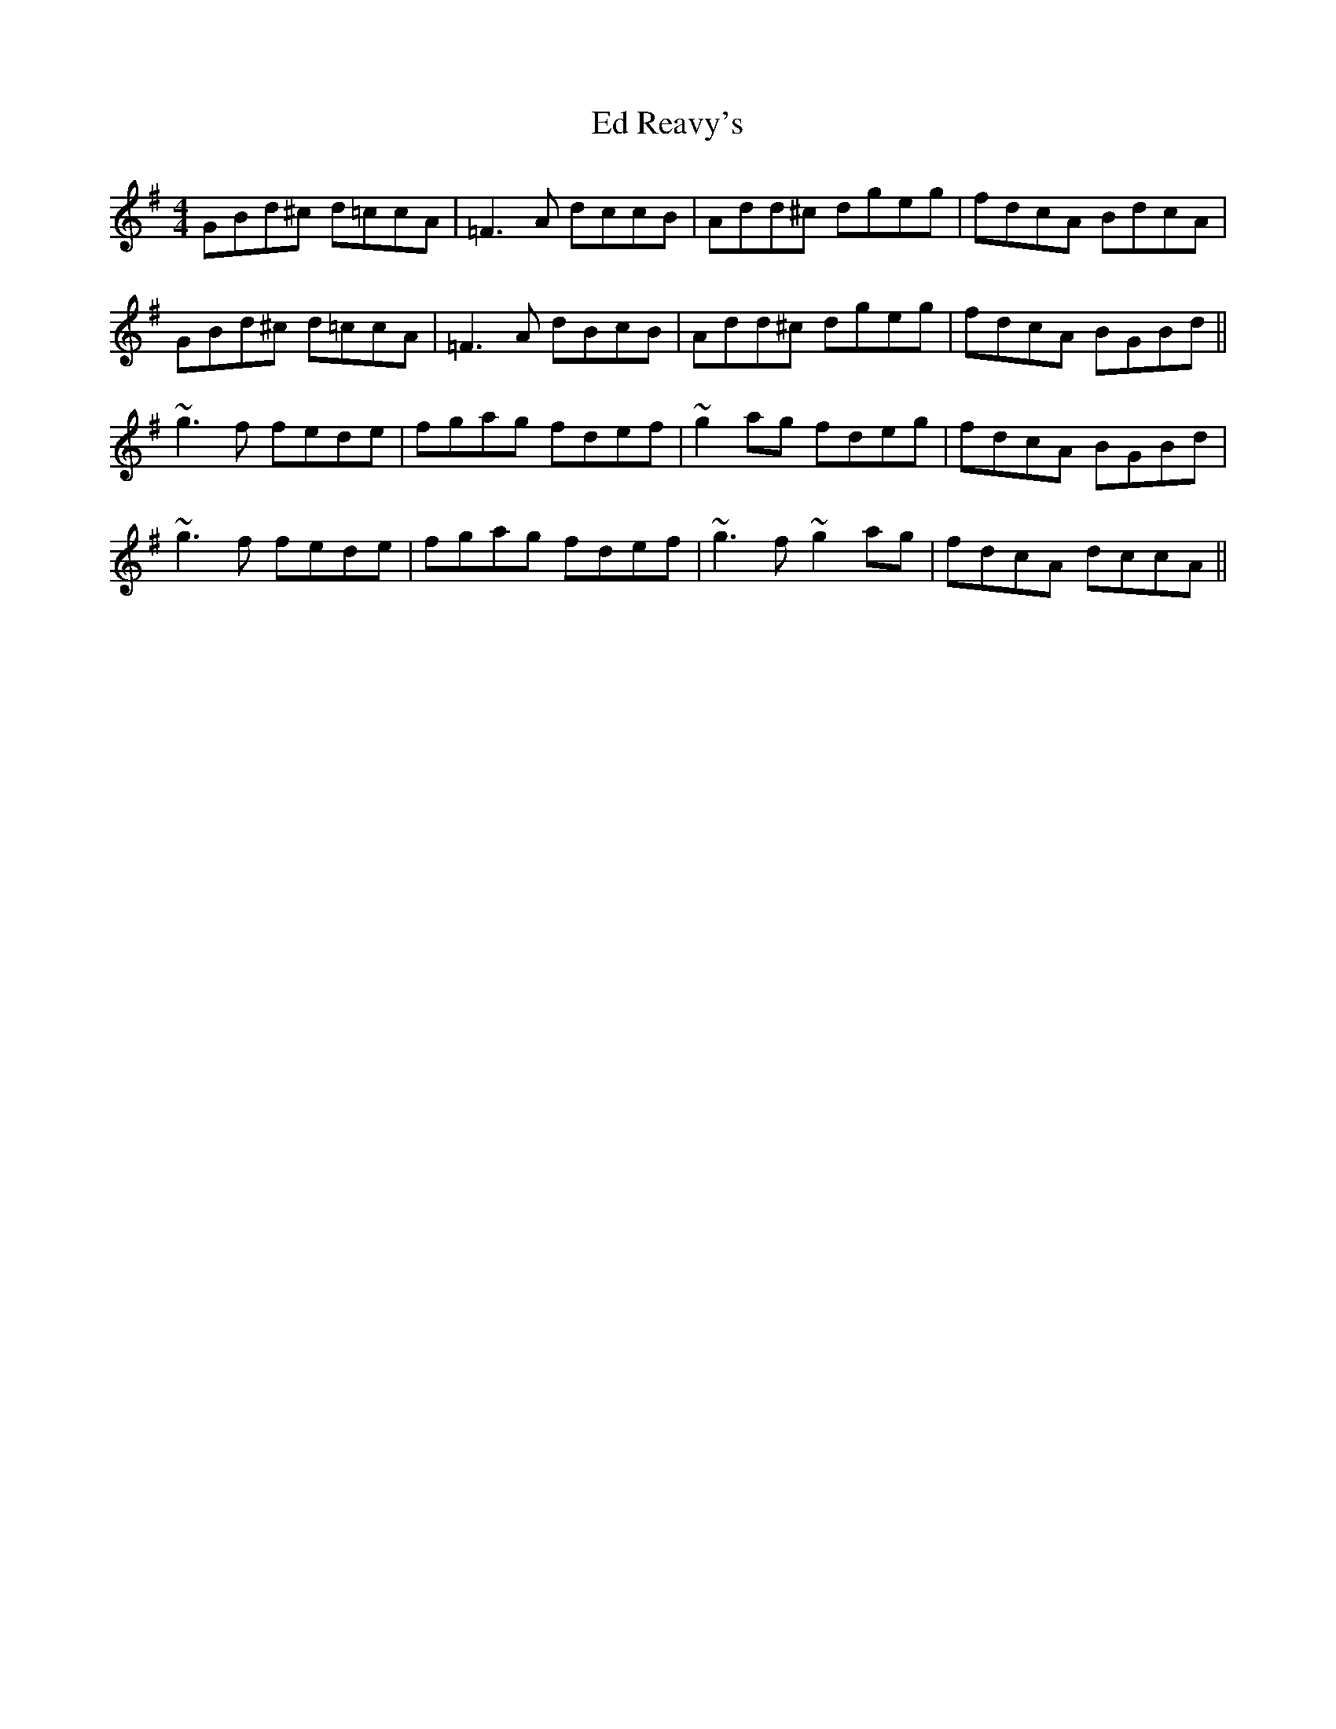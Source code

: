 X: 11488
T: Ed Reavy's
R: reel
M: 4/4
K: Gmajor
GBd^c d=ccA|=F3A dccB|Add^c dgeg|fdcA BdcA|
GBd^c d=ccA|=F3A dBcB|Add^c dgeg|fdcA BGBd||
~g3f fede|fgag fdef|~g2ag fdeg|fdcA BGBd|
~g3f fede|fgag fdef|~g3f ~g2ag|fdcA dccA||

